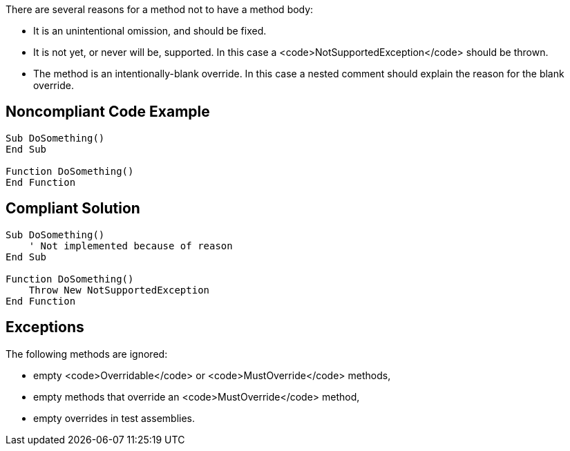 There are several reasons for a method not to have a method body:

* It is an unintentional omission, and should be fixed.
* It is not yet, or never will be, supported. In this case a <code>NotSupportedException</code> should be thrown.
* The method is an intentionally-blank override. In this case a nested comment should explain the reason for the blank override.

== Noncompliant Code Example

----
Sub DoSomething()
End Sub

Function DoSomething()
End Function
----

== Compliant Solution

----
Sub DoSomething()
    ' Not implemented because of reason
End Sub

Function DoSomething()
    Throw New NotSupportedException
End Function
----

== Exceptions

The following methods are ignored:

* empty <code>Overridable</code> or <code>MustOverride</code> methods,
* empty methods that override an <code>MustOverride</code> method,
* empty overrides in test assemblies.
